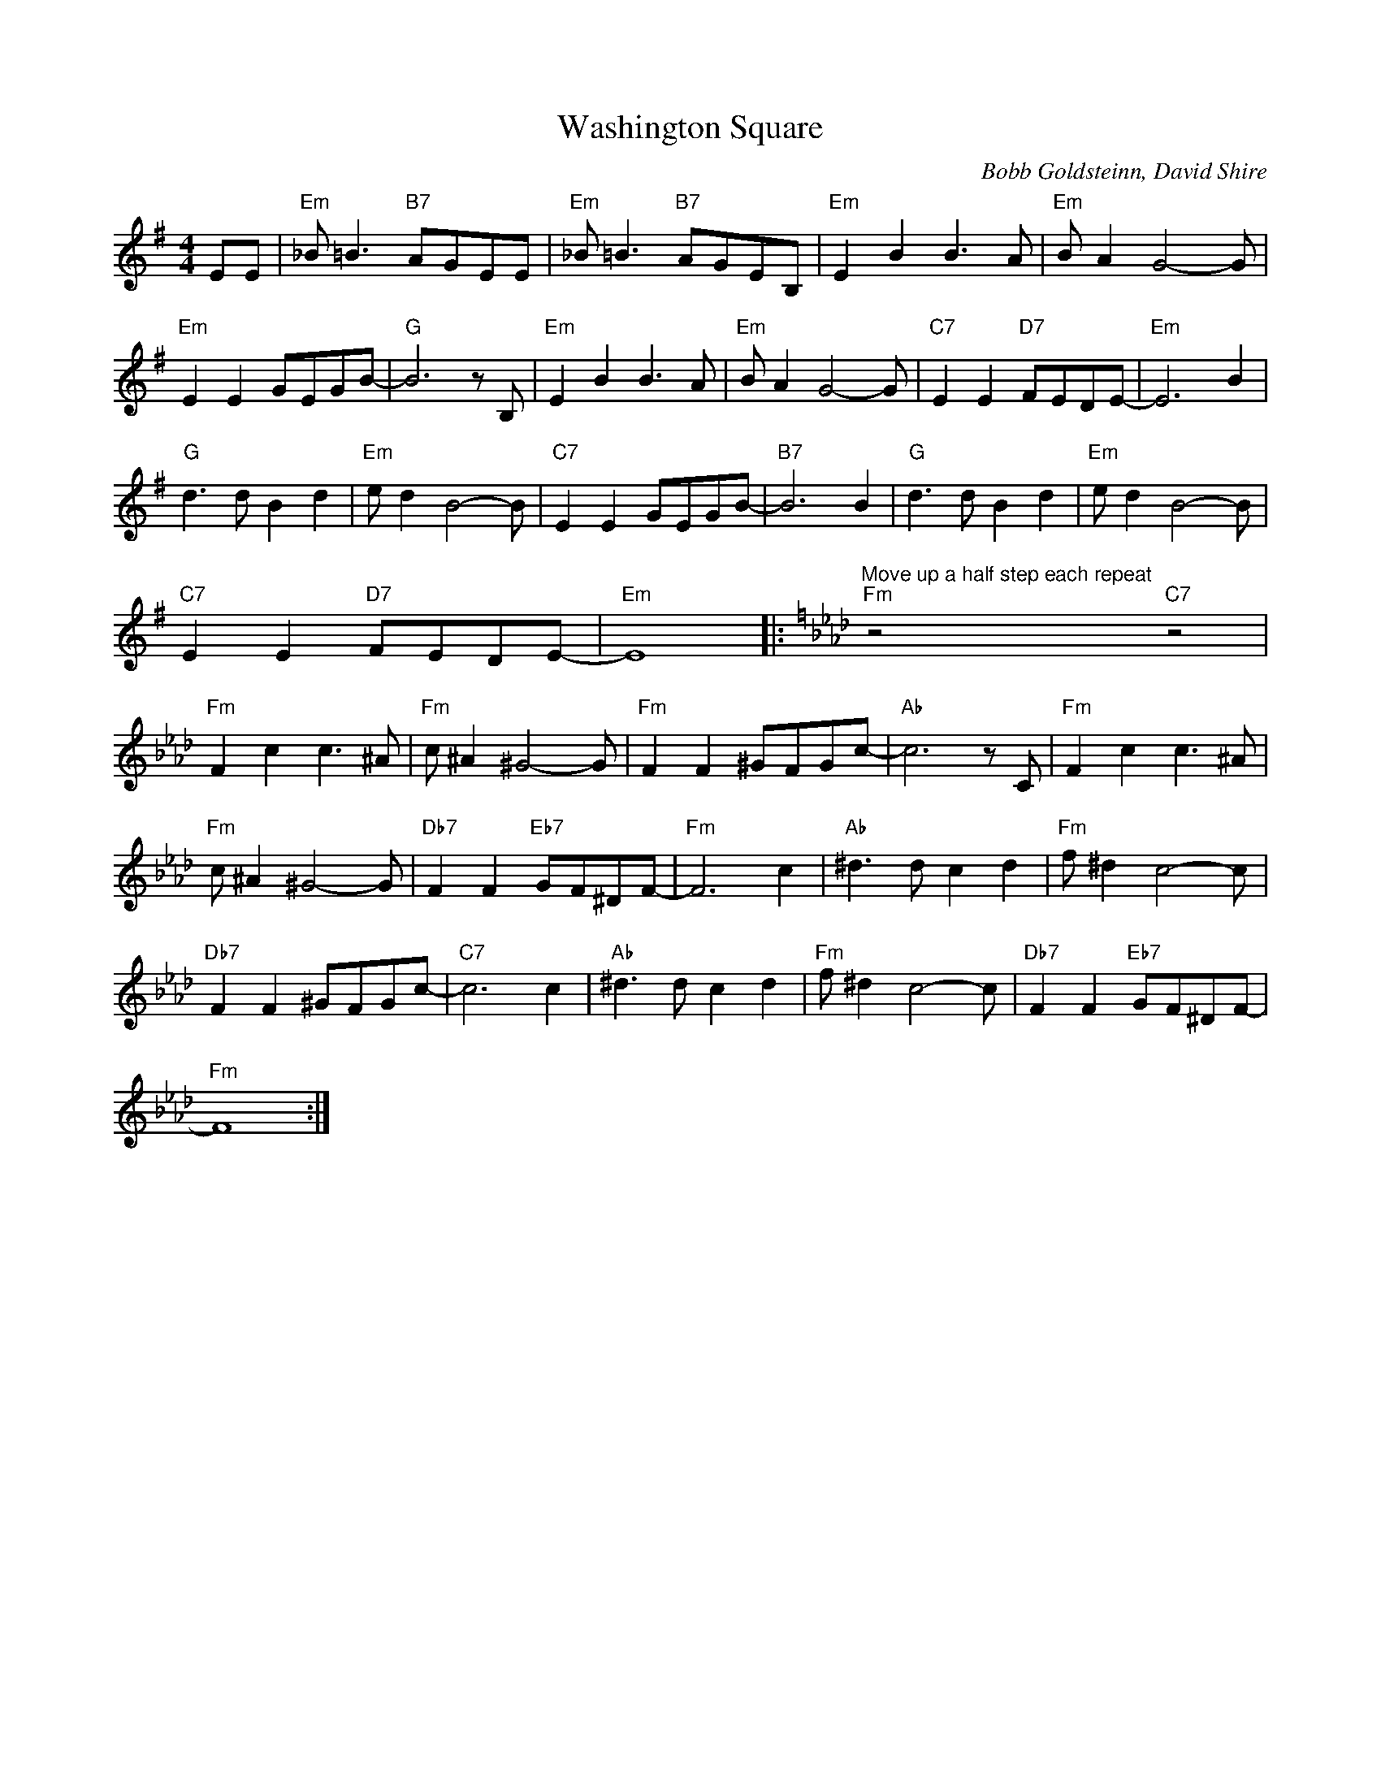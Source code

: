 X:1
T:Washington Square
C:Bobb Goldsteinn, David Shire
Z:Creative Commons BY-NC-SA
L:1/8
M:4/4
K:G
V:1 treble 
%%MIDI program 40
V:1
 EE |"Em" _B =B3"B7" AGEE |"Em" _B =B3"B7" AGEB, |"Em" E2 B2 B3 A |"Em" B A2 G4- G | %5
"Em" E2 E2 GEGB- |"G" B6 z B, |"Em" E2 B2 B3 A |"Em" B A2 G4- G |"C7" E2 E2"D7" FEDE- |"Em" E6 B2 | %11
"G" d3 d B2 d2 |"Em" e d2 B4- B |"C7" E2 E2 GEGB- |"B7" B6 B2 |"G" d3 d B2 d2 |"Em" e d2 B4- B | %17
"C7" E2 E2"D7" FEDE- |"Em" E8 |:[K:Ab]"^Move up a half step each repeat""Fm" z4"C7" z4 | %20
"Fm" F2 c2 c3 ^A |"Fm" c ^A2 ^G4- G |"Fm" F2 F2 ^GFGc- |"Ab" c6 z C |"Fm" F2 c2 c3 ^A | %25
"Fm" c ^A2 ^G4- G |"Db7" F2 F2"Eb7" GF^DF- |"Fm" F6 c2 |"Ab" ^d3 d c2 d2 |"Fm" f ^d2 c4- c | %30
"Db7" F2 F2 ^GFGc- |"C7" c6 c2 |"Ab" ^d3 d c2 d2 |"Fm" f ^d2 c4- c |"Db7" F2 F2"Eb7" GF^DF- | %35
"Fm" F8 :| %36

